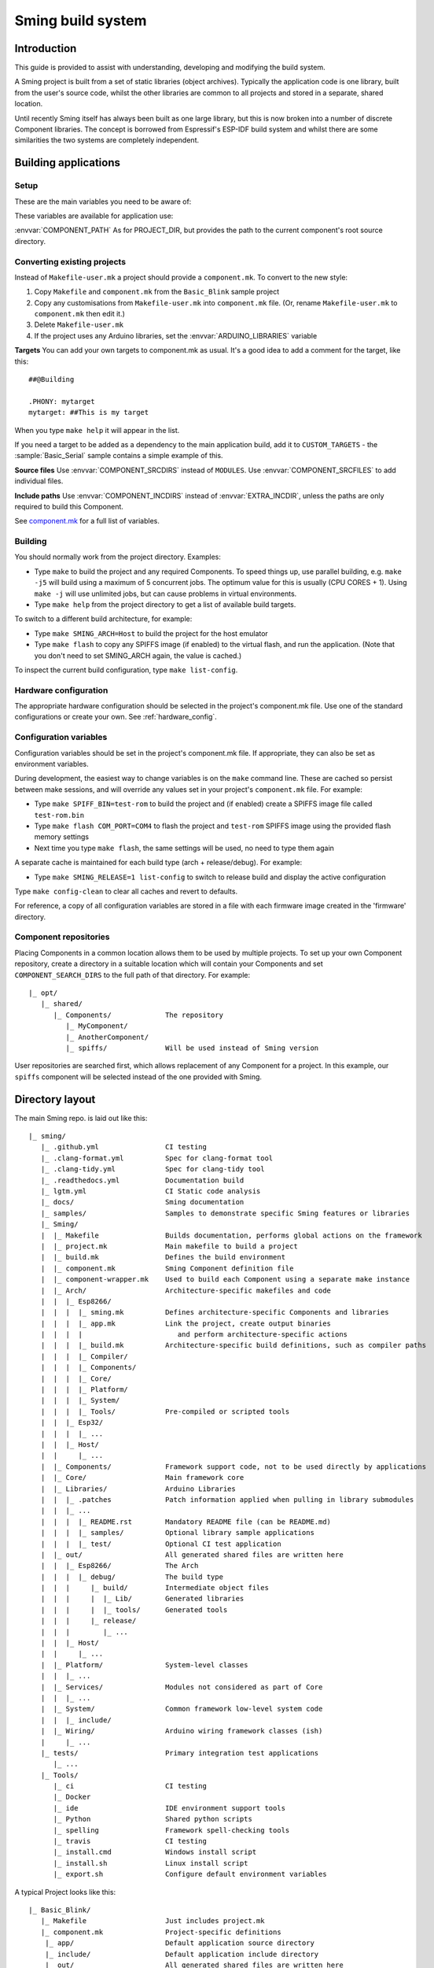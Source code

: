 Sming build system
==================

.. highlight:: text

Introduction
------------

This guide is provided to assist with understanding, developing and
modifying the build system.

A Sming project is built from a set of static libraries (object
archives). Typically the application code is one library, built from the
user's source code, whilst the other libraries are common to all
projects and stored in a separate, shared location.

Until recently Sming itself has always been built as one large library,
but this is now broken into a number of discrete Component libraries.
The concept is borrowed from Espressif's ESP-IDF build system and whilst
there are some similarities the two systems are completely independent.

Building applications
---------------------

Setup
~~~~~

These are the main variables you need to be aware of:

.. envvar:: SMING_HOME

   must be set to the full path of the ``Sming`` directory.


.. envvar:: SMING_ARCH

   Defines the target architecture

   -  **Esp8266** The default if not specified. :envvar:`ESP_HOME` must also be
      provided to locate SDK & tools.

   -  **Esp32** Supports ESP32 architecture.

   -  **Host** builds a version of the library for native host debugging on
      Linux or Windows

   -  **Rp2040** Supports Raspberry Pi RP2040-based boards.

   Exactly **one** of the following macros is defined for code use:

      .. c:macro:: ARCH_ESP8266
      .. c:macro:: ARCH_RP2040
      .. c:macro:: ARCH_ESP32
      .. c:macro:: ARCH_HOST


.. envvar:: SMING_SOC

   Some architectures support families of SOCs with different capabilities.
   Set this value to the specific variant being targeted.

   Will automatically set SMING_ARCH to the appropriate value.

   A corresponding macro is defined for code use, such as:

      .. c:macro:: SOC_ESP32S2


.. envvar:: SMING_CPP_STD

   The build standard applied for the framework.

   This defaults to C++17 if the toolchain supports it (GCC 5+), C++11 otherwise.
   You can override to use other standards, such as ``c++2a`` for experimental C++20 support.


These variables are available for application use:

.. envvar:: PROJECT_DIR

   Path to the project's root source directory, without
   trailing path separator. This variable is available within makefiles,
   but is also provided as a #defined C string to allow references to
   source files within application code, such as with the ``IMPORT_FSTR``
   macro.

:envvar:`COMPONENT_PATH` As for PROJECT_DIR, but provides the path to the
current component's root source directory.

Converting existing projects
~~~~~~~~~~~~~~~~~~~~~~~~~~~~

Instead of ``Makefile-user.mk`` a project should provide a ``component.mk``. To convert to the new style:

1. Copy ``Makefile`` and ``component.mk`` from the ``Basic_Blink`` sample project
2. Copy any customisations from ``Makefile-user.mk`` into
   ``component.mk`` file. (Or, rename ``Makefile-user.mk`` to
   ``component.mk`` then edit it.)
3. Delete ``Makefile-user.mk``
4. If the project uses any Arduino libraries, set the :envvar:`ARDUINO_LIBRARIES` variable

**Targets** You can add your own targets to component.mk as usual. It's
a good idea to add a comment for the target, like this::

   ##@Building

   .PHONY: mytarget
   mytarget: ##This is my target

When you type ``make help`` it will appear in the list.

If you need a target to be added as a dependency to the main application
build, add it to ``CUSTOM_TARGETS`` - the :sample:`Basic_Serial` sample
contains a simple example of this.

.. envvar:: ARDUINO_LIBRARIES

   If your project uses any Arduino libraries, you must set this value appropriately.

**Source files** Use :envvar:`COMPONENT_SRCDIRS` instead of ``MODULES``. Use
:envvar:`COMPONENT_SRCFILES` to add individual files.

**Include paths** Use :envvar:`COMPONENT_INCDIRS` instead of :envvar:`EXTRA_INCDIR`,
unless the paths are only required to build this Component.

See `component.mk <#component-configuration>`__ for a full list of variables.

Building
~~~~~~~~

You should normally work from the project directory. Examples:

-  Type ``make`` to build the project and any required Components. To
   speed things up, use parallel building, e.g. ``make -j5`` will
   build using a maximum of 5 concurrent jobs. The optimum value for
   this is usually (CPU CORES + 1). Using ``make -j`` will use unlimited
   jobs, but can cause problems in virtual environments.

-  Type ``make help`` from the project directory to get a list of
   available build targets.

To switch to a different build architecture, for example:

-  Type ``make SMING_ARCH=Host`` to build the project for the host emulator
-  Type ``make flash`` to copy any SPIFFS image (if enabled) to the
   virtual flash, and run the application. (Note that you don't need to
   set SMING_ARCH again, the value is cached.)

To inspect the current build configuration, type ``make list-config``.

Hardware configuration
~~~~~~~~~~~~~~~~~~~~~~

The appropriate hardware configuration should be selected in the
project's component.mk file. Use one of the standard configurations
or create your own. See :ref:`hardware_config`.

Configuration variables
~~~~~~~~~~~~~~~~~~~~~~~

Configuration variables should be set in the project's component.mk
file. If appropriate, they can also be set as environment variables.

During development, the easiest way to change variables is on the
``make`` command line. These are cached so persist between make
sessions, and will override any values set in your project's
``component.mk`` file. For example:

-  Type ``make SPIFF_BIN=test-rom`` to build the project and (if
   enabled) create a SPIFFS image file called ``test-rom.bin``
-  Type ``make flash COM_PORT=COM4`` to flash
   the project and ``test-rom`` SPIFFS image using the provided flash
   memory settings
-  Next time you type ``make flash``, the same settings will be used, no
   need to type them again

A separate cache is maintained for each build type (arch +
release/debug). For example:

-  Type ``make SMING_RELEASE=1 list-config`` to switch to release build
   and display the active configuration

Type ``make config-clean`` to clear all caches and revert to defaults.

For reference, a copy of all configuration variables are stored in a file with
each firmware image created in the 'firmware' directory.

Component repositories
~~~~~~~~~~~~~~~~~~~~~~

Placing Components in a common location allows them to be used by
multiple projects. To set up your own Component repository, create a
directory in a suitable location which will contain your Components and
set ``COMPONENT_SEARCH_DIRS`` to the full path of that directory. For
example::

   |_ opt/
      |_ shared/
         |_ Components/             The repository
            |_ MyComponent/
            |_ AnotherComponent/
            |_ spiffs/              Will be used instead of Sming version

User repositories are searched first, which allows replacement of any
Component for a project. In this example, our ``spiffs`` component will
be selected instead of the one provided with Sming.

Directory layout
----------------

The main Sming repo. is laid out like this::

   |_ sming/
      |_ .github.yml                CI testing
      |_ .clang-format.yml          Spec for clang-format tool
      |_ .clang-tidy.yml            Spec for clang-tidy tool
      |_ .readthedocs.yml           Documentation build
      |_ lgtm.yml                   CI Static code analysis
      |_ docs/                      Sming documentation
      |_ samples/                   Samples to demonstrate specific Sming features or libraries
      |_ Sming/
      |  |_ Makefile                Builds documentation, performs global actions on the framework
      |  |_ project.mk              Main makefile to build a project
      |  |_ build.mk                Defines the build environment
      |  |_ component.mk            Sming Component definition file
      |  |_ component-wrapper.mk    Used to build each Component using a separate make instance
      |  |_ Arch/                   Architecture-specific makefiles and code
      |  |  |_ Esp8266/
      |  |  |  |_ sming.mk          Defines architecture-specific Components and libraries
      |  |  |  |_ app.mk            Link the project, create output binaries
      |  |  |  |                       and perform architecture-specific actions
      |  |  |  |_ build.mk          Architecture-specific build definitions, such as compiler paths
      |  |  |  |_ Compiler/
      |  |  |  |_ Components/
      |  |  |  |_ Core/
      |  |  |  |_ Platform/
      |  |  |  |_ System/
      |  |  |  |_ Tools/            Pre-compiled or scripted tools
      |  |  |_ Esp32/
      |  |  |  |_ ...
      |  |  |_ Host/
      |  |     |_ ...
      |  |_ Components/             Framework support code, not to be used directly by applications
      |  |_ Core/                   Main framework core
      |  |_ Libraries/              Arduino Libraries
      |  |  |_ .patches             Patch information applied when pulling in library submodules
      |  |  |_ ...
      |  |  |  |_ README.rst        Mandatory README file (can be README.md)
      |  |  |  |_ samples/          Optional library sample applications
      |  |  |  |_ test/             Optional CI test application
      |  |_ out/                    All generated shared files are written here
      |  |  |_ Esp8266/             The Arch
      |  |  |  |_ debug/            The build type
      |  |  |     |_ build/         Intermediate object files
      |  |  |     |  |_ Lib/        Generated libraries
      |  |  |     |  |_ tools/      Generated tools
      |  |  |     |_ release/
      |  |  |        |_ ...
      |  |  |_ Host/
      |  |     |_ ...
      |  |_ Platform/               System-level classes
      |  |  |_ ...
      |  |_ Services/               Modules not considered as part of Core
      |  |  |_ ...
      |  |_ System/                 Common framework low-level system code
      |  |  |_ include/
      |  |_ Wiring/                 Arduino wiring framework classes (ish)
      |     |_ ...
      |_ tests/                     Primary integration test applications
         |_ ...
      |_ Tools/
         |_ ci                      CI testing
         |_ Docker
         |_ ide                     IDE environment support tools
         |_ Python                  Shared python scripts
         |_ spelling                Framework spell-checking tools
         |_ travis                  CI testing
         |_ install.cmd             Windows install script
         |_ install.sh              Linux install script
         |_ export.sh               Configure default environment variables


A typical Project looks like this::

   |_ Basic_Blink/
      |_ Makefile                   Just includes project.mk
      |_ component.mk               Project-specific definitions
       |_ app/                      Default application source directory
       |_ include/                  Default application include directory
       |_ out/                      All generated shared files are written here
          |_ Esp8266/               The Architecture
          |  |_ debug/              The build type
          |  |  |_ build/           Intermediate object files
          |  |  |_ firmware/        Target output files
          |  |  |_ lib/             Generated libraries
          |  |  |_ tools/           Generated tools
          |  |_ release/
          |     |_ ...
          |_ Host
             |_ ...


.. _component:

Component
---------

The purpose of a Component is to encapsulate related elements for
selective inclusion in a project, for easy sharing and reuse:

-  **Shared Library** with associated header files
-  **App Code** Source files to be compiled directly into the user's
   project
-  **Header files** without any associated source or library
-  **Build targets** to perform specific actions, such as flashing
   binary data to hardware

By default, a Component is built into a shared library using any source
files found in the base or ``src`` directories. All Arduino Libraries
are built as Components. Note that the application is also built as a
Component library, but the source directory defaults to ``app`` instead
of ``src``.

.. envvar:: COMPONENT_SEARCH_DIRS

   Components are referred to simply by name, defined by the directory in
   which it is stored. The Component itself is located by looking in all
   the directories listed by :envvar:`COMPONENT_SEARCH_DIRS`, which contains a
   list of repositories. (Every sub-directory of a repository is considered
   to be a Component.) If there are Components with the same name in
   different search directories, the first one found will be used.

Components are customised by providing an optional ``component.mk``
file.

You can see details of all Components used in a project using
``make list-components``. Add ``V=1`` to get more details.

Note that the application itself is also built as a Component, and may
be configured in a similar way to any other Component.

Library variants
~~~~~~~~~~~~~~~~

Libraries can often be built using different option settings, so a
mechanism is required to ensure that libraries (including the
application) are rebuilt if those settings change. This is handled using
*variants*, which modifies the library name using a hash of the settings
values. Each variant gets its own build sub-directory so incremental
building works as usual.

There are several types of config variable:

+-------------+-------------+-------------+-------------+-------------+
| Variable    | Cached?     | Rebuild     | Rebuild     | Relink      |
| type        |             | Component?  | application | application |
|             |             |             | ?           |             |
+=============+=============+=============+=============+=============+
| COMPONENT   | Y           | Y           | Y           | Y           |
+-------------+-------------+-------------+-------------+-------------+
| CONFIG      | Y           | N           | Y           | Y           |
+-------------+-------------+-------------+-------------+-------------+
| RELINK      | Y           | N           | N           | Y           |
+-------------+-------------+-------------+-------------+-------------+
| CACHE       | Y           | N           | N           | N           |
+-------------+-------------+-------------+-------------+-------------+
| BUILD       | Y           | N           | N           | N           |
+-------------+-------------+-------------+-------------+-------------+
| DEBUG       | N           | N           | N           | N           |
+-------------+-------------+-------------+-------------+-------------+

Variables are usually defined in the context of a Component, in the
component.mk file. All Components see the full configuration during
building, not just their own variables.

The type of a configuration variable is defined by adding its *name* to
one of the following lists:

.. envvar:: CONFIG_VARS

   The Application library derives its variant from these
   variables. Use this type if the Component doesn't require a rebuild, but
   the application does.

.. envvar:: COMPONENT_VARS

   A Component library derives its variant from these
   variables. Any variable which requires a rebuild of the Component
   library itself must be listed. For example, the ``esp-open-lwip``
   Component defines this as ``ENABLE_LWIPDEBUG ENABLE_ESPCONN``. The
   default values for these produces
   ``ENABLE_LWIPDEBUG=0 ENABLE_ESPCONN=0``, which is hashed (using MD5) to
   produce ``a46d8c208ee44b1ee06f8e69cfa06773``, which is appended to the
   library name.

   All dependent Components (which list this one in :envvar:`COMPONENT_DEPENDS`)
   will also have a variant created.

.. envvar:: COMPONENT_RELINK_VARS

   Behaves just like ``COMPONENT_VARS`` except dependent Components are not rebuilt.
   This is appropriate where the public interface (header files) are not affected
   by the variable setting, but the library implementation still requires a variant.

.. envvar:: RELINK_VARS

   Code isn't re-compiled, but libraries are re-linked and
   firmware images re-generated if any of these variables are changed. For
   example, ``make RBOOT_ROM_0=new-rom-file`` rewrites the firmware image
   using the given filename. (Also, as the value is cached, if you then do
   ``make flashapp`` that same image gets flashed.)

.. envvar:: CACHE_VARS

   These variables have no effect on building, but are
   cached. Variables such as ``COM_SPEED_ESPTOOL`` fall into this category.


.. envvar:: DEBUG_VARS

   These are generally for information only, and are not cached
   (except for :envvar:`SMING_SOC` and :envvar:`SMING_RELEASE`).


.. envvar:: BUILD_VARS

   These are cached in ``out/build-type.mk`` and apply to all architectures.


Note that the lists not prefixed ``COMPONENT_xx`` are global and so should only
be appended, never assigned.


Dependencies
~~~~~~~~~~~~

:envvar:`COMPONENT_DEPENDS` identifies a list of Components upon which this
one depends. These are established as pre-requisites so will trigger a
rebuild. In addition, all dependent :envvar:`COMPONENT_VARS` are (recursively)
used in creation of the library hash.

For example, the ``axtls-8266`` Component declares :envvar:`SSL_DEBUG` as a
``COMPONENT_VAR``. Because ``Sming`` depends on ``sming-arch``, which in
turn depends on ``axtls-8266``, all of these Components get rebuilt as
different variants when ``SSL_DEBUG`` changes values. The project code
(``App`` Component) also gets rebuilt as it implicitly depends on ``Sming``.

.. _git_submodules:

GIT Submodules
~~~~~~~~~~~~~~

Sming uses source code from other repositories. Instead of including
local copies, these are handled using GIT submodules. Where changes are
required, patches may be provided as a diff .patch file and/or set of
files to be added/replaced. Only those submodules necessary for a build
are pulled in, as follows:

-  The submodule is fetched from its remote repository
-  If a .patch file exists, it is applied
-  Any additional files are copied into the submodule directory
-  An empty ``.submodule`` file is created to tells the build system
   that the submodule is present and correct.

The patch file must have the same name as the submodule, with a .patch
extension. It can be located in the submodule's parent directory::

   |_ Components/
      |_ heap/
         |_ .component.mk             Component definition
         |_ umm_malloc.patch          Diff patch file
         |_ umm_malloc/               Submodule directory
            |_ .submodule             Created after successful patching
         ...

However, if the Component is itself a submodule, then patch files must
be placed in a ``../.patches`` directory::

   |_ Libraries/
      |_ .patches/
      |  |_ Adafruit_SSD1306.patch    Diff patch file
      |  |_ Adafruit_SSD1306/
      |     |_ component.mk           This file is added to submodule
      |_ Adafruit_SSD1306/            The submodule directory
         |_ .submodule                Created after successful patching
         ...

This example includes additional files for the submodule. There are some
advantages to this approach:

1. Don't need to modify or create .patch
2. Changes to the file are easier to follow than in a .patch
3. **IMPORTANT** Adding a component.mk file in this manner allows the
   build system to resolve dependencies before any submodules are fetched.

In the above example, the ``component.mk`` file defines a dependency on
the ``Adafruit_GFX`` library, so that will automatically get pulled in
as well.

Component configuration
~~~~~~~~~~~~~~~~~~~~~~~

The ``component.mk`` is parsed twice, first from the top-level makefile
and the second time from the sub-make which does the actual building. A
number of variables are used to define behaviour.

These values are for reference only and should not be modified.

.. envvar:: COMPONENT_NAME

   Name of the Component

.. envvar:: COMPONENT_PATH

   Base directory path for Component, no trailing path separator

.. envvar:: COMPONENT_BUILD_DIR

   The current directory.

   This should be used if the Component provides any application code or targets to ensure it is
   built in the correct directory (but not by this makefile).

   This value changes depending on the build variant.

.. envvar:: COMPONENT_BUILD_BASE

   This value does not change with build variant.

   If the Component generates source code, for example, it can be placed here (in a sub-directory).

.. envvar:: COMPONENT_LIBDIR

   Location to store created Component (shared) libraries

.. envvar:: COMPONENT_VARIANT

   Name of the library to build

.. envvar:: COMPONENT_LIBPATH

   Full path to the library to be built

These values may be used to customise Component behaviour and may be
changed as required.

.. envvar:: COMPONENT_LIBNAME

   By default, the library has the same name as the Component but can be
   changed if required. Note that this will be used as the stem for any variants.

   Set ``COMPONENT_LIBNAME :=`` if the Component doesn't create a library.
   If you don't do this, a default library will be built but will be empty if
   no source files are found.

.. envvar:: COMPONENT_TARGETS

   Set this to any additional targets to be built as
   part of the Component, prefixed with ``$(COMPONENT_RULE)``.

   If targets should be built for each application, use :envvar:`CUSTOM_TARGETS` instead.
   See :library:`Spiffs` for an example.

.. envvar:: COMPONENT_PREREQUISITES

   These targets will be built before anything else. If your library generates source code,
   for example, then it should be done by setting this value to the appropriate targets.

.. envvar:: COMPONENT_RULE

   This is a special value used to prefix any custom targets which are to be built as
   part of the Component. The target must be prefixed by ``$(COMPONENT_RULE)`` without
   any space between it and the target. This ensures the rule only gets invoked during
   a component build, and is ignored by the top-level make.

.. envvar:: COMPONENT_SUBMODULES

   Relative paths to dependent submodule directories for this Component.
   These will be fetched/patched automatically before building.

   Default behaviour is to initialise submodules recursively.
   To prevent this behaviour and initialise only the top-level submodule,
   add a file to the parent directory with the same name as the submodule
   and a ``.no-recursive`` extension.

.. envvar:: COMPONENT_SRCDIRS

   Locations for source code relative to COMPONENT_PATH (defaults to ". src")

.. envvar:: COMPONENT_SRCFILES

   Individual source files. Useful for conditional includes.

.. envvar:: COMPONENT_INCDIRS

   Default: "include".

   Include directories available when building ALL Components (not just this one).
   Paths may be relative or absolute

.. envvar:: EXTRA_INCDIR

   Include directories for just this Component.
   Paths may be relative or absolute

.. envvar:: INCDIR

   The resultant set of include directories used to build this
   Component. Will contain include directories specified by all other
   Components in the build. May be overridden if required.

.. envvar:: COMPONENT_APPCODE

   List of directories containing source code to be
   compiled directly with the application. (Ignore in the project.mk file -
   use :envvar:`COMPONENT_SRCDIRS` instead).

.. envvar:: CUSTOM_BUILD

   Set to 1 if providing an alternative build method. See
   `Custom building <#custom-building>`__ section.

.. envvar:: EXTRA_OBJ

   Absolute paths to any additional binary object files to be
   added to the Component archive library.

.. envvar:: COMPONENT_DEPENDS

   Set to the name(s) of any dependent Components.

.. envvar:: EXTRA_LIBS

   Set to names of any additional libraries to be linked.

.. envvar:: EXTRA_LDFLAGS

   Set to any additional flags to be used when linking.

.. envvar:: COMPONENT_PYTHON_REQUIREMENTS

   If the component requires uncommon Python modules (e. g. as part of a custom
   build step), set this variable to one or more `requirements.txt <https://pip.readthedocs.io/en/latest/reference/pip_install/#requirements-file-format>`_
   files. This allows installation of all python requirements of the project by
   invoking::

      make python-requirements [PIP_ARGS=...]

   .. note::

      A `requirements.txt` file in the root directory of the Component is
      detected automatically without setting this variable. To prevent
      autodetection (e.g. if the python requirements depend on another
      configuration variable) you must set this variable to an empty value.


.. envvar:: PIP_ARGS

   See :envvar:`COMPONENT_PYTHON_REQUIREMENTS`.


These values are global so must only be appended to (with ``+=``) ,
never overwritten.

.. envvar:: CUSTOM_TARGETS

   Identifies targets to be built along with the
   application. These will be invoked directly by the top-level make.

.. envvar:: GLOBAL_CFLAGS

   Use only if you need to provide additional compiler
   flags to be included when building all Components (including
   Application) and custom targets.

.. envvar:: APP_CFLAGS

   Used when building application and custom targets.

.. envvar:: COMPONENT_CFLAGS

   Will be visible **ONLY** to C code within the component.

.. envvar:: COMPONENT_CXXFLAGS

   Will be visible **ONLY** to C++ code within the component.

.. envvar:: COMPONENT_CPPFLAGS

   Will be visible to both C and C++ code within the component.

.. important::

   During initial parsing, many of these variables (specifically, the
   ``COMPONENT_xxx`` ones) *do not* keep their values. For this reason it
   is usually best to use simple variable assignment using ``:=``.

   For example, in ``Esp8266/Components/gdbstub`` we define
   ``GDB_CMDLINE``. It may be tempting to do this::

      GDB_CMDLINE = trap '' INT; $(GDB) -x $(COMPONENT_PATH)/gdbcmds -b $(COM_SPEED_GDB) -ex "target remote $(COM_PORT_GDB)"

   That won't work! By the time ``GDB_CMDLINE`` gets expanded,
   ``COMPONENT_PATH`` could contain anything. We need ``GDB_CMDLINE`` to be
   expanded only when used, so the solution is to take a simple copy of
   ``COMPONENT_PATH`` and use it instead, like this::

      GDBSTUB_DIR := $(COMPONENT_PATH)
      GDB_CMDLINE = trap '' INT; $(GDB) -x $(GDBSTUB_DIR)/gdbcmds -b $(COM_SPEED_GDB) -ex "target remote $(COM_PORT_GDB)"

These values are global and should be used ONLY in the ``Sming/Arch/*/build.mk`` files to tune the architecture compilation flags.
These values must only be appended to (with ``+=``), never overwritten.

.. envvar:: CPPFLAGS

   Used to provide both C and C++ flags that are applied globally.

.. envvar:: CFLAGS

   Used to provide **ONLY** C flags that are applied globally.

.. envvar:: CXXFLAGS

   Used to provide **ONLY** C++ flags that are applied globally.

.. envvar:: SMING_C_STD

   Used to provide the C language standard. The default is ``c11``.

.. important::

   Do **NOT** set ``CPPFLAGS``, ``CFLAGS`` and ``CXXFLAGS`` outside of the ``Sming/Arch/*/build.mk`` files.


Building
~~~~~~~~

For faster builds use make with the ``-j`` (jobs) feature of make. It is
usually necessary to specify a limit for the number of jobs, especially
on virtual machines. There is usually no point in using a figure greater
than (CPU cores + 1). The CI builds use ``-j3``.

Note that ``project.mk`` enforces sequential building to ensure
submodules are fetched and patched correctly. This also ensures that
only one Component is built at a time which keeps the build logs quite
clean and easy to follow.

Components can be rebuilt and cleaned individually. For example:

-  ``make spiffs-build`` runs the Component 'make' for spiffs, which contains the SPIFFS library.
-  ``make spiffs-clean`` removes all intermediate build files for the Component
-  ``make spiffs-rebuild`` cleans and then re-builds the Component

By default, a regular ``make`` performs an incremental build on the
application, which invokes a separate (recursive) make for the ``App``
Component. All other Components only get built if any of their targets
don't exist (e.g. variant library not yet built). This makes application
building faster and less 'busy', which is generally preferable for
regular application development. For Component development this
behaviour can be changed using the ``FULL_COMPONENT_BUILD`` variable
(which is cached). Examples:

-  ``make FULL_COMPONENT_BUILD=lwip`` will perform an incremental build
   on the ``lwip`` Component
-  ``make FULL_COMPONENT_BUILD=1`` will incrementally build all Components

Custom Building
~~~~~~~~~~~~~~~

To use an external makefile or other build system (such as CMake) to
create the Component library, or to add additional shared libraries or
other targets, customise the ``component.mk`` file as follows:

1. Set ``CUSTOM_BUILD=1``
2. Define the custom rule, prefixed with ``$(COMPONENT_RULE)``. Note
   that Components are built using a separate make instance with the
   current directory set to the build output directory, not the source
   directory.

It is important that the rule uses the provided values for
``COMPONENT_LIBNAME``, ``COMPONENT_LIBPATH`` and ``COMPONENT_LIBDIR`` so
that variant building, cleaning, etc. work correctly. See below under
'Building', and the Host ``lwip`` Component for an example.

Components are built using a make instance with the current directory
set to the build output directory, not the source directory. If any
custom building is done then these variables must be obeyed to ensure
variants, etc. work as expected:

- :envvar:`COMPONENT_LIBNAME` as provided by component.mk, defaults to component name, e.g. ``Sming``
- :envvar:`COMPONENT_LIBHASH` hash of the component variables used to create unique library names, e.g. ``13cd2ddef79fda79dae1644a33bf48bb``
- :envvar:`COMPONENT_VARIANT` name of the library to be built, including hash. e.g. ``Sming-13cd2ddef79fda79dae1644a33bf48bb``
- :envvar:`COMPONENT_LIBDIR` directory where any generated libraries must be output, e.g. ``/home/user/sming/Sming/out/Esp8266/debug/lib/``
- :envvar:`COMPONENT_LIBPATH` full path to the library to be created, e.g. ``/home/user/sming/Sming/out/Esp8266/debug/lib/clib-Sming-13cd2ddef79fda79dae1644a33bf48bb.a``
- :envvar:`COMPONENT_BUILDDIR` where to write intermediate object files, e.g. ``/home/user/sming/Sming/out/Esp8266/debug/build/Sming/Sming-13cd2ddef79fda79dae1644a33bf48bb``

Porting existing libraries
~~~~~~~~~~~~~~~~~~~~~~~~~~

See :doc:`/develop/components.rst` for a guide on creating Sming Components.


Known Issues
------------

**Cleaning** Components are not cleaned unless defined.
e.g. ``make axtls-8266-clean`` will fail unless you also specify :envvar:`ENABLE_SSL=1 <ENABLE_SSL>`.

**Empty libraries** Components without any source code produce an empty library.
This is because, for simplicity, we don't want to add a component.mk to every Arduino library.
Usually this doesn't cause any problems but the MacOS archive tool throws an error.
It is therefore recommended to add :envvar:`set COMPONENT_LIBNAME= <COMPONENT_LIBNAME>` to the component.mk file.

**Empty Component directories** Every sub-directory in the
:envvar:`COMPONENT_SEARCH_DIRS` is interpreted as a Component. For example,
``spiffs`` was moved out of Arch/Esp8266/Components but if an empty
directory called 'spiffs' still remains then it will be picked up
instead of the main one. These sorts of issues can be checked using
``make list-components`` to ensure the correct Component path has been
selected.
